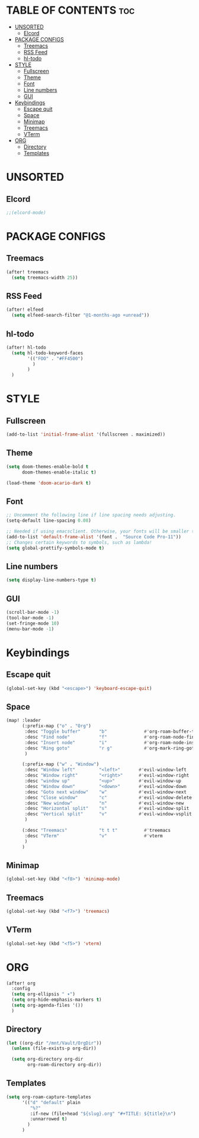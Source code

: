* TABLE OF CONTENTS :toc:
- [[#unsorted][UNSORTED]]
  - [[#elcord][Elcord]]
- [[#package-configs][PACKAGE CONFIGS]]
  - [[#treemacs][Treemacs]]
  - [[#rss-feed][RSS Feed]]
  - [[#hl-todo][hl-todo]]
- [[#style][STYLE]]
  - [[#fullscreen][Fullscreen]]
  - [[#theme][Theme]]
  - [[#font][Font]]
  - [[#line-numbers][Line numbers]]
  - [[#gui][GUI]]
- [[#keybindings][Keybindings]]
  - [[#escape-quit][Escape quit]]
  - [[#space][Space]]
  - [[#minimap][Minimap]]
  - [[#treemacs-1][Treemacs]]
  - [[#vterm][VTerm]]
- [[#org][ORG]]
  - [[#directory][Directory]]
  - [[#templates][Templates]]

* UNSORTED
** Elcord
#+begin_src emacs-lisp
    ;;(elcord-mode)
#+end_src

* PACKAGE CONFIGS
** Treemacs
#+begin_src emacs-lisp
    (after! treemacs
      (setq treemacs-width 25))
#+end_src

** RSS Feed
#+begin_src emacs-lisp
    (after! elfeed
      (setq elfeed-search-filter "@1-months-ago +unread"))
#+end_src

** hl-todo
#+begin_src emacs-lisp
    (after! hl-todo
      (setq hl-todo-keyword-faces
            '(("FOO" . "#FF4500")
              )
            )
      )
#+end_src

* STYLE
** Fullscreen
#+begin_src emacs-lisp
    (add-to-list 'initial-frame-alist '(fullscreen . maximized))
#+end_src

** Theme
#+begin_src emacs-lisp
    (setq doom-themes-enable-bold t
          doom-themes-enable-italic t)

    (load-theme 'doom-acario-dark t)
#+end_src

** Font
#+begin_src emacs-lisp
    ;; Uncomment the following line if line spacing needs adjusting.
    (setq-default line-spacing 0.08)

    ;; Needed if using emacsclient. Otherwise, your fonts will be smaller than expected.
    (add-to-list 'default-frame-alist '(font .  "Source Code Pro-11"))
    ;; Changes certain keywords to symbols, such as lambda!
    (setq global-prettify-symbols-mode t)
#+end_src

** Line numbers
#+begin_src emacs-lisp
    (setq display-line-numbers-type t)
#+end_src

** GUI
#+begin_src emacs-lisp
    (scroll-bar-mode -1)
    (tool-bar-mode -1)
    (set-fringe-mode 10)
    (menu-bar-mode -1)
#+end_src

* Keybindings
** Escape quit
#+begin_src emacs-lisp
    (global-set-key (kbd "<escape>") 'keyboard-escape-quit)
#+end_src

** Space
#+begin_src emacs-lisp
    (map! :leader
          (:prefix-map ("o" . "Org")
           :desc "Toggle buffer"       "b"              #'org-roam-buffer-toggle
           :desc "Find node"           "f"              #'org-roam-node-find
           :desc "Insert node"         "i"              #'org-roam-node-insert
           :desc "Ring goto"           "r g"            #'org-mark-ring-goto
           )

          (:prefix-map ("w" . "Window")
           :desc "Window left"         "<left>"       #'evil-window-left
           :desc "Window right"        "<right>"      #'evil-window-right
           :desc "window up"           "<up>"         #'evil-window-up
           :desc "Window down"         "<down>"       #'evil-window-down
           :desc "Goto next window"    "w"            #'evil-window-next
           :desc "Close window"        "c"            #'evil-window-delete
           :desc "New window"          "n"            #'evil-window-new
           :desc "Horizontal split"    "s"            #'evil-window-split
           :desc "Vertical split"      "v"            #'evil-window-vsplit
           )

          (:desc "Treemacs"            "t t t"          #'treemacs
           :desc "VTerm"               "v"              #'vterm
           )
          )
#+end_src

** Minimap
#+begin_src emacs-lisp
    (global-set-key (kbd "<f8>") 'minimap-mode)
#+end_src

** Treemacs
#+begin_src emacs-lisp
    (global-set-key (kbd "<f7>") 'treemacs)
#+end_src

** VTerm
#+begin_src emacs-lisp
    (global-set-key (kbd "<f5>") 'vterm)
#+end_src


* ORG
#+begin_src emacs-lisp
    (after! org
      :config
      (setq org-ellipsis " ▾")
      (setq org-hide-emphasis-markers t)
      (setq org-agenda-files '())
      )
#+end_src

** Directory
#+begin_src emacs-lisp
    (let ((org-dir "/mnt/Vault/OrgDir"))
      (unless (file-exists-p org-dir))

      (setq org-directory org-dir
            org-roam-directory org-dir))
#+end_src

** Templates
#+begin_src emacs-lisp
    (setq org-roam-capture-templates
          '(("d" "default" plain
             "%?"
             :if-new (file+head "${slug}.org" "#+TITLE: ${title}\n")
             :unnarrowed t)
            )
          )
#+end_src
